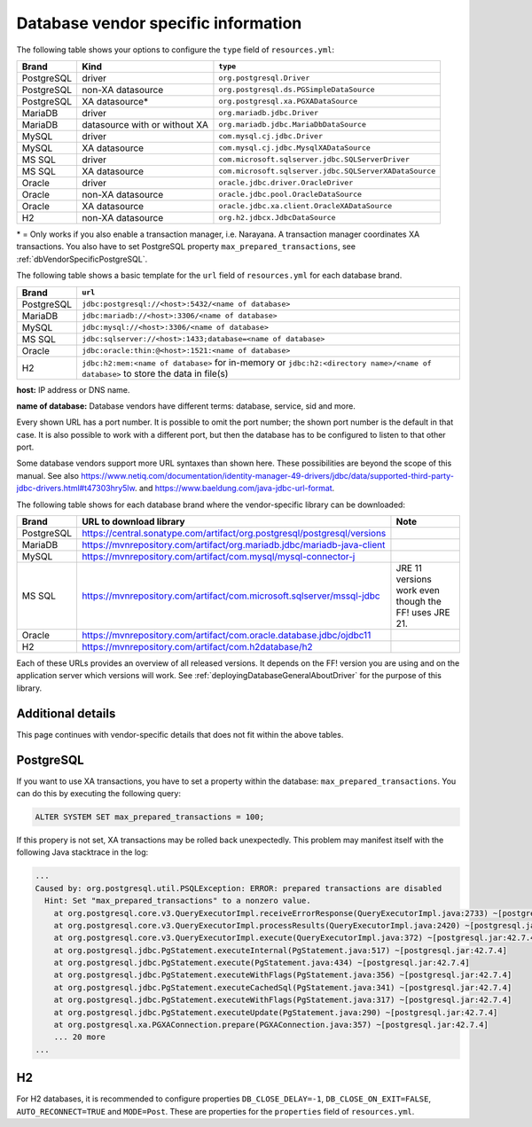 .. _deployingDatabaseDriver:

Database vendor specific information
====================================

The following table shows your options to configure the ``type`` field of ``resources.yml``:

.. csv-table::
   :header: Brand, Kind, ``type``

   PostgreSQL, driver, ``org.postgresql.Driver``
   PostgreSQL, non-XA datasource, ``org.postgresql.ds.PGSimpleDataSource``
   PostgreSQL, XA datasource*, ``org.postgresql.xa.PGXADataSource``
   MariaDB, driver, ``org.mariadb.jdbc.Driver``
   MariaDB, datasource with or without XA, ``org.mariadb.jdbc.MariaDbDataSource``
   MySQL, driver, ``com.mysql.cj.jdbc.Driver``
   MySQL, XA datasource, ``com.mysql.cj.jdbc.MysqlXADataSource``
   MS SQL, driver, ``com.microsoft.sqlserver.jdbc.SQLServerDriver``
   MS SQL, XA datasource, ``com.microsoft.sqlserver.jdbc.SQLServerXADataSource``
   Oracle, driver, ``oracle.jdbc.driver.OracleDriver``
   Oracle, non-XA datasource, ``oracle.jdbc.pool.OracleDataSource``
   Oracle, XA datasource, ``oracle.jdbc.xa.client.OracleXADataSource``
   H2, non-XA datasource, ``org.h2.jdbcx.JdbcDataSource``

\* = Only works if you also enable a transaction manager, i.e. Narayana. A transaction manager coordinates XA transactions. You also have to set PostgreSQL property ``max_prepared_transactions``, see :ref:`dbVendorSpecificPostgreSQL`.

The following table shows a basic template for the ``url`` field of ``resources.yml`` for each database brand.

.. csv-table::
   :header: Brand, ``url``

   PostgreSQL, ``jdbc:postgresql://<host>:5432/<name of database>``
   MariaDB, ``jdbc:mariadb://<host>:3306/<name of database>``
   MySQL, ``jdbc:mysql://<host>:3306/<name of database>``
   MS SQL, ``jdbc:sqlserver://<host>:1433;database=<name of database>``
   Oracle, ``jdbc:oracle:thin:@<host>:1521:<name of database>``
   "H2", ``jdbc:h2:mem:<name of database>`` for in-memory or ``jdbc:h2:<directory name>/<name of database>`` to store the data in file(s)

**host:** IP address or DNS name.

**name of database:** Database vendors have different terms: database, service, sid and more.

Every shown URL has a port number. It is possible to omit the port number; the shown port number is the default in that case. It is also possible to work with a different port, but then the database has to be configured to listen to that other port.

Some database vendors support more URL syntaxes than shown here. These possibilities are beyond the scope of this manual. See also https://www.netiq.com/documentation/identity-manager-49-drivers/jdbc/data/supported-third-party-jdbc-drivers.html#t47303hry5lw. and https://www.baeldung.com/java-jdbc-url-format. 

The following table shows for each database brand where the vendor-specific library can be downloaded:

.. csv-table::
   :header: Brand, URL to download library, Note

   PostgreSQL, https://central.sonatype.com/artifact/org.postgresql/postgresql/versions
   MariaDB, https://mvnrepository.com/artifact/org.mariadb.jdbc/mariadb-java-client
   MySQL, https://mvnrepository.com/artifact/com.mysql/mysql-connector-j
   MS SQL, https://mvnrepository.com/artifact/com.microsoft.sqlserver/mssql-jdbc, JRE 11 versions work even though the FF! uses JRE 21.
   Oracle, https://mvnrepository.com/artifact/com.oracle.database.jdbc/ojdbc11
   "H2", https://mvnrepository.com/artifact/com.h2database/h2

Each of these URLs provides an overview of all released versions. It depends on the FF! version you are using and on the application server which versions will work. See :ref:`deployingDatabaseGeneralAboutDriver` for the purpose of this library.

.. _dbVendorSpecific:

Additional details
------------------

This page continues with vendor-specific details that does not fit within the above tables.

.. _dbVendorSpecificPostgreSQL:

PostgreSQL
----------

If you want to use XA transactions, you have to set a property within the database: ``max_prepared_transactions``. You can do this by executing the following query:

.. code-block:: none

   ALTER SYSTEM SET max_prepared_transactions = 100;

If this propery is not set, XA transactions may be rolled back unexpectedly. This problem may manifest itself with the following Java stacktrace in the log:

.. code-block:: none

   ...
   Caused by: org.postgresql.util.PSQLException: ERROR: prepared transactions are disabled
     Hint: Set "max_prepared_transactions" to a nonzero value.
       at org.postgresql.core.v3.QueryExecutorImpl.receiveErrorResponse(QueryExecutorImpl.java:2733) ~[postgresql.jar:42.7.4]
       at org.postgresql.core.v3.QueryExecutorImpl.processResults(QueryExecutorImpl.java:2420) ~[postgresql.jar:42.7.4]
       at org.postgresql.core.v3.QueryExecutorImpl.execute(QueryExecutorImpl.java:372) ~[postgresql.jar:42.7.4]
       at org.postgresql.jdbc.PgStatement.executeInternal(PgStatement.java:517) ~[postgresql.jar:42.7.4]
       at org.postgresql.jdbc.PgStatement.execute(PgStatement.java:434) ~[postgresql.jar:42.7.4]
       at org.postgresql.jdbc.PgStatement.executeWithFlags(PgStatement.java:356) ~[postgresql.jar:42.7.4]
       at org.postgresql.jdbc.PgStatement.executeCachedSql(PgStatement.java:341) ~[postgresql.jar:42.7.4]
       at org.postgresql.jdbc.PgStatement.executeWithFlags(PgStatement.java:317) ~[postgresql.jar:42.7.4]
       at org.postgresql.jdbc.PgStatement.executeUpdate(PgStatement.java:290) ~[postgresql.jar:42.7.4]
       at org.postgresql.xa.PGXAConnection.prepare(PGXAConnection.java:357) ~[postgresql.jar:42.7.4]
       ... 20 more
   ...

H2
---

For H2 databases, it is recommended to configure properties ``DB_CLOSE_DELAY=-1``, ``DB_CLOSE_ON_EXIT=FALSE``, ``AUTO_RECONNECT=TRUE`` and ``MODE=Post``. These are properties for the ``properties`` field of ``resources.yml``.
